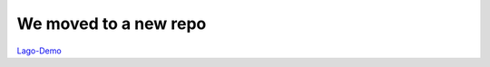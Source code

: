 
We moved to a new repo
~~~~~~~~~~~~~~~~~~~~~~~~
`Lago-Demo <https://github.com/lago-project/lago-demo>`_
